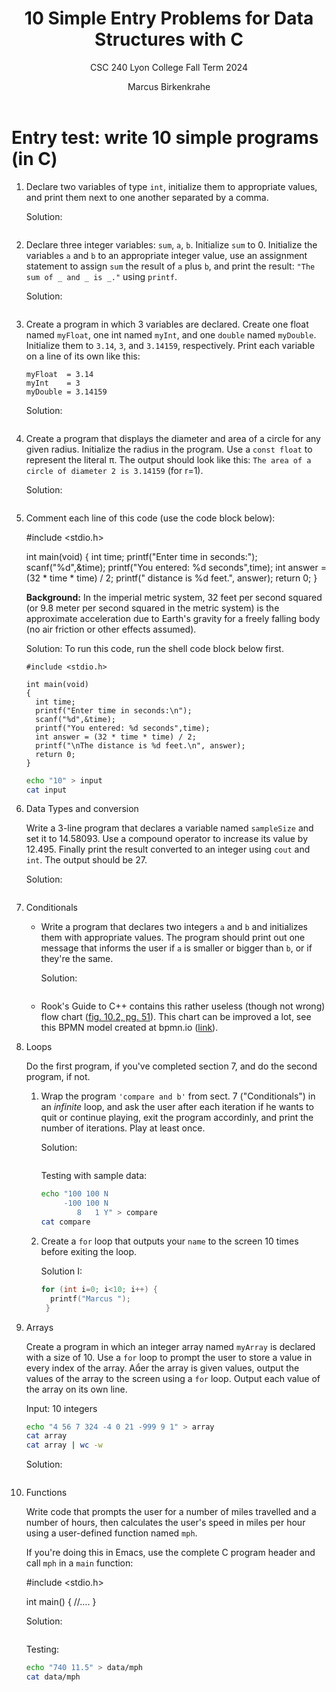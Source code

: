 #+TITLE: 10 Simple Entry Problems for Data Structures with C
#+AUTHOR: Marcus Birkenkrahe
#+SUBTITLE: CSC 240 Lyon College Fall Term 2024
#+startup: overview hideblocks indent entitiespretty:
* Entry test: write 10 simple programs (in C)

1. Declare two variables of type =int=, initialize them to appropriate
   values, and print them next to one another separated by a comma.

   Solution:
   #+begin_src C :main yes :includes <stdio.h> :results output :exports both :comments both

   #+end_src

2. Declare three integer variables: ~sum~, ~a~, ~b~. Initialize ~sum~
   to 0. Initialize the variables ~a~ and ~b~ to an appropriate integer
   value, use an assignment statement to assign ~sum~ the result of ~a~
   plus ~b~, and print the result: ~"The sum of _ and _ is _."~ using
   =printf=.

   Solution:
   #+begin_src C :main yes :includes <stdio.h> :results output :exports both :comments both

   #+end_src

3. Create a program in which 3 variables are declared. Create one
   float named =myFloat=, one int named =myInt=, and one =double= named
   =myDouble=. Initialize them to =3.14=, =3=, and =3.14159=,
   respectively. Print each variable on a line of its own like this:
   #+begin_example
     myFloat  = 3.14
     myInt    = 3
     myDouble = 3.14159
   #+end_example

   Solution:
   #+begin_src C :main yes :includes <stdio.h> :results output :exports both :comments both

   #+end_src

4. Create a program that displays the diameter and area of a circle
   for any given radius. Initialize the radius in the program. Use a
   =const float= to represent the literal π. The output should look like
   this: ~The area of a circle of diameter 2 is 3.14159~ (for r=1).

   Solution:
   #+begin_src C :main yes :includes <stdio.h> :results output :exports both :comments both

   #+end_src

5. Comment each line of this code (use the code block below):
   #+begin_example C
     #include <stdio.h>

     int main(void)
     {
       int time;
       printf("Enter time in seconds:\n");
       scanf("%d",&time);
       printf("You entered: %d seconds",time);
       int answer = (32 * time * time) / 2;
       printf("\nThe distance is %d feet.\n", answer);
       return 0;
     }
   #+end_example 

   *Background:* In the imperial metric system, 32 feet per second
   squared (or 9.8 meter per second squared in the metric system) is
   the approximate acceleration due to Earth's gravity for a freely
   falling body (no air friction or other effects assumed).

   Solution: To run this code, run the shell code block below first.
   #+begin_src C++ :cmdline < input :main yes :includes <iostream> :namespaces std :results output :exports both :comments both :tangle yes :noweb yes
     #include <stdio.h>

     int main(void)
     {
       int time;
       printf("Enter time in seconds:\n");
       scanf("%d",&time);
       printf("You entered: %d seconds",time);
       int answer = (32 * time * time) / 2;
       printf("\nThe distance is %d feet.\n", answer);
       return 0;
     }
   #+end_src

   #+begin_src bash :results output
     echo "10" > input
     cat input
   #+end_src

6. Data Types and conversion

   Write a 3-line program that declares a variable named ~sampleSize~ and set it
   to 14.58093. Use a compound operator to increase its value by 12.495. Finally
   print the result converted to an integer using =cout= and =int=. The output
   should be 27.

   Solution:
   #+begin_src C :main yes :includes <stdio.h> :results output :exports both

   #+end_src

7. Conditionals

   - Write a program that declares two integers =a= and =b= and
     initializes them with appropriate values. The program should
     print out one message that informs the user if =a= is smaller or
     bigger than =b=, or if they're the same.

     Solution:
     #+begin_src C :main yes :includes <stdio.h> :results output :exports both

     #+end_src

   - Rook's Guide to C++ contains this rather useless (though not wrong) flow
     chart ([[https://github.com/birkenkrahe/alg1/blob/main/img/if_else_bad.png][fig. 10.2, pg. 51]]). This chart can be improved a lot, see this BPMN
     model created at bpmn.io ([[https://github.com/birkenkrahe/alg1/blob/main/img/if_else_good.svg][link]]).

8. Loops

   Do the first program, if you've completed section 7, and do the second
   program, if not.

   1) Wrap the program ='compare and b'= from sect. 7 ("Conditionals")
      in an /infinite/ loop, and ask the user after each iteration if he
      wants to quit or continue playing, exit the program accordinly,
      and print the number of iterations. Play at least once.

      Solution:
      #+begin_src C :cmdline < compare :tangle src/compare.c :main yes :includes <stdio.h> :results output :exports both

      #+end_src

      Testing with sample data:
      #+begin_src bash :results output
        echo "100 100 N
             -100 100 N
                8   1 Y" > compare
        cat compare
      #+end_src

   2) Create a =for= loop that outputs your =name= to the screen 10 times before
      exiting the loop.

      Solution I:
      #+begin_src C :main yes :includes <stdio.h> :results output :exports both
        for (int i=0; i<10; i++) {
          printf("Marcus ");
         }
      #+end_src

9. Arrays

   Create a program in which an integer array named ~myArray~ is declared with a
   size of 10. Use a =for= loop to prompt the user to store a value in every index
   of the array. Aer the array is given values, output the values of the array
   to the screen using a =for= loop. Output each value of the array on its own
   line.

   Input: 10 integers
   #+begin_src bash :results output
     echo "4 56 7 324 -4 0 21 -999 9 1" > array
     cat array
     cat array | wc -w
   #+end_src

   Solution:
   #+begin_src C :cmdline < data/array :main yes :includes <stdio.h> :results output
     
   #+end_src

10. Functions

    Write code that prompts the user for a number of miles travelled
    and a number of hours, then calculates the user's speed in miles
    per hour using a user-defined function named ~mph~.

    If you're doing this in Emacs, use the complete C program header
    and call ~mph~ in a =main= function:
    #+begin_example C
      #include <stdio.h>

      int main() {
          //....
      }
    #+end_example

    Solution:
    #+begin_src C :cmdline < mph :main no :includes <stdio.h> :results output 

    #+end_src

    Testing:
    #+begin_src bash :results output
      echo "740 11.5" > data/mph
      cat data/mph
    #+end_src



